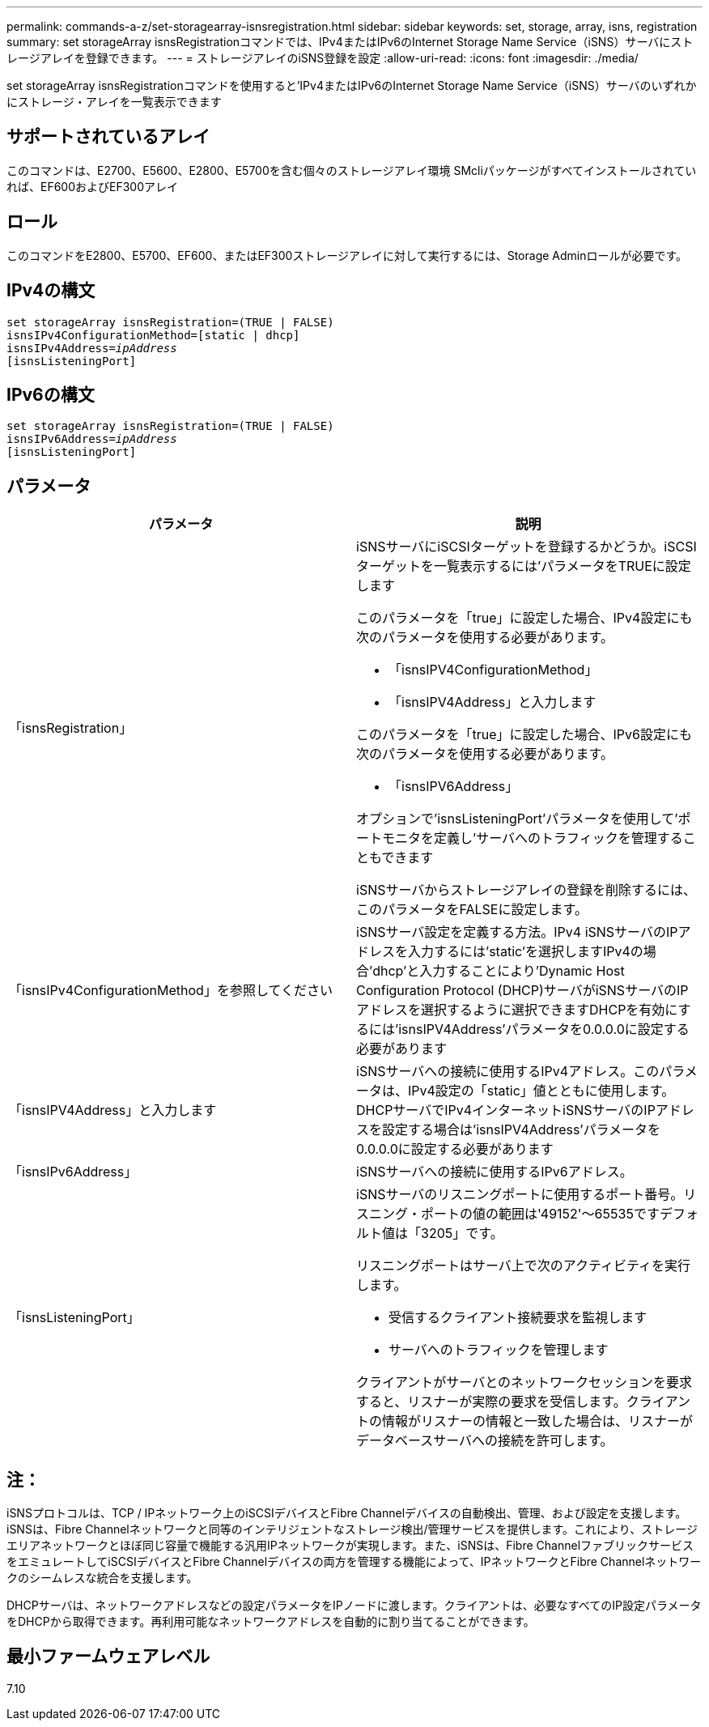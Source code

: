 ---
permalink: commands-a-z/set-storagearray-isnsregistration.html 
sidebar: sidebar 
keywords: set, storage, array, isns, registration 
summary: set storageArray isnsRegistrationコマンドでは、IPv4またはIPv6のInternet Storage Name Service（iSNS）サーバにストレージアレイを登録できます。 
---
= ストレージアレイのiSNS登録を設定
:allow-uri-read: 
:icons: font
:imagesdir: ./media/


[role="lead"]
set storageArray isnsRegistrationコマンドを使用すると'IPv4またはIPv6のInternet Storage Name Service（iSNS）サーバのいずれかにストレージ・アレイを一覧表示できます



== サポートされているアレイ

このコマンドは、E2700、E5600、E2800、E5700を含む個々のストレージアレイ環境 SMcliパッケージがすべてインストールされていれば、EF600およびEF300アレイ



== ロール

このコマンドをE2800、E5700、EF600、またはEF300ストレージアレイに対して実行するには、Storage Adminロールが必要です。



== IPv4の構文

[listing, subs="+macros"]
----
set storageArray isnsRegistration=(TRUE | FALSE)
isnsIPv4ConfigurationMethod=[static | dhcp]
isnsIPv4Address=pass:quotes[_ipAddress_]
[isnsListeningPort]
----


== IPv6の構文

[listing, subs="+macros"]
----
set storageArray isnsRegistration=(TRUE | FALSE)
isnsIPv6Address=pass:quotes[_ipAddress_]
[isnsListeningPort]
----


== パラメータ

[cols="2*"]
|===
| パラメータ | 説明 


 a| 
「isnsRegistration」
 a| 
iSNSサーバにiSCSIターゲットを登録するかどうか。iSCSIターゲットを一覧表示するには'パラメータをTRUEに設定します

このパラメータを「true」に設定した場合、IPv4設定にも次のパラメータを使用する必要があります。

* 「isnsIPV4ConfigurationMethod」
* 「isnsIPV4Address」と入力します


このパラメータを「true」に設定した場合、IPv6設定にも次のパラメータを使用する必要があります。

* 「isnsIPV6Address」


オプションで'isnsListeningPort'パラメータを使用して'ポートモニタを定義し'サーバへのトラフィックを管理することもできます

iSNSサーバからストレージアレイの登録を削除するには、このパラメータをFALSEに設定します。



 a| 
「isnsIPv4ConfigurationMethod」を参照してください
 a| 
iSNSサーバ設定を定義する方法。IPv4 iSNSサーバのIPアドレスを入力するには'static'を選択しますIPv4の場合'dhcp'と入力することにより'Dynamic Host Configuration Protocol (DHCP)サーバがiSNSサーバのIPアドレスを選択するように選択できますDHCPを有効にするには'isnsIPV4Address'パラメータを0.0.0.0に設定する必要があります



 a| 
「isnsIPV4Address」と入力します
 a| 
iSNSサーバへの接続に使用するIPv4アドレス。このパラメータは、IPv4設定の「static」値とともに使用します。DHCPサーバでIPv4インターネットiSNSサーバのIPアドレスを設定する場合は'isnsIPV4Address'パラメータを0.0.0.0に設定する必要があります



 a| 
「isnsIPv6Address」
 a| 
iSNSサーバへの接続に使用するIPv6アドレス。



 a| 
「isnsListeningPort」
 a| 
iSNSサーバのリスニングポートに使用するポート番号。リスニング・ポートの値の範囲は'49152'～65535ですデフォルト値は「3205」です。

リスニングポートはサーバ上で次のアクティビティを実行します。

* 受信するクライアント接続要求を監視します
* サーバへのトラフィックを管理します


クライアントがサーバとのネットワークセッションを要求すると、リスナーが実際の要求を受信します。クライアントの情報がリスナーの情報と一致した場合は、リスナーがデータベースサーバへの接続を許可します。

|===


== 注：

iSNSプロトコルは、TCP / IPネットワーク上のiSCSIデバイスとFibre Channelデバイスの自動検出、管理、および設定を支援します。iSNSは、Fibre Channelネットワークと同等のインテリジェントなストレージ検出/管理サービスを提供します。これにより、ストレージエリアネットワークとほぼ同じ容量で機能する汎用IPネットワークが実現します。また、iSNSは、Fibre ChannelファブリックサービスをエミュレートしてiSCSIデバイスとFibre Channelデバイスの両方を管理する機能によって、IPネットワークとFibre Channelネットワークのシームレスな統合を支援します。

DHCPサーバは、ネットワークアドレスなどの設定パラメータをIPノードに渡します。クライアントは、必要なすべてのIP設定パラメータをDHCPから取得できます。再利用可能なネットワークアドレスを自動的に割り当てることができます。



== 最小ファームウェアレベル

7.10
